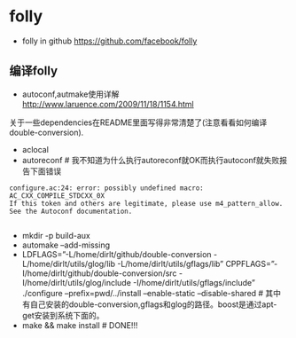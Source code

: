 * folly
   - folly in github https://github.com/facebook/folly

** 编译folly
   - autoconf,autmake使用详解 http://www.laruence.com/2009/11/18/1154.html

关于一些dependencies在README里面写得非常清楚了(注意看看如何编译double-conversion).
   - aclocal
   - autoreconf # 我不知道为什么执行autoreconf就OK而执行autoconf就失败报告下面错误
#+BEGIN_EXAMPLE
    configure.ac:24: error: possibly undefined macro: AC_CXX_COMPILE_STDCXX_0X
    If this token and others are legitimate, please use m4_pattern_allow.
    See the Autoconf documentation. 

#+END_EXAMPLE
   - mkdir -p build-aux
   - automake –add-missing
   - LDFLAGS=”-L/home/dirlt/github/double-conversion -L/home/dirlt/utils/glog/lib -L/home/dirlt/utils/gflags/lib” CPPFLAGS=”-I/home/dirlt/github/double-conversion/src -I/home/dirlt/utils/glog/include -I/home/dirlt/utils/gflags/include” ./configure –prefix=pwd/../install –enable-static –disable-shared # 其中有自己安装的double-conversion,gflags和glog的路径。boost是通过apt-get安装到系统下面的。
   - make && make install # DONE!!!
